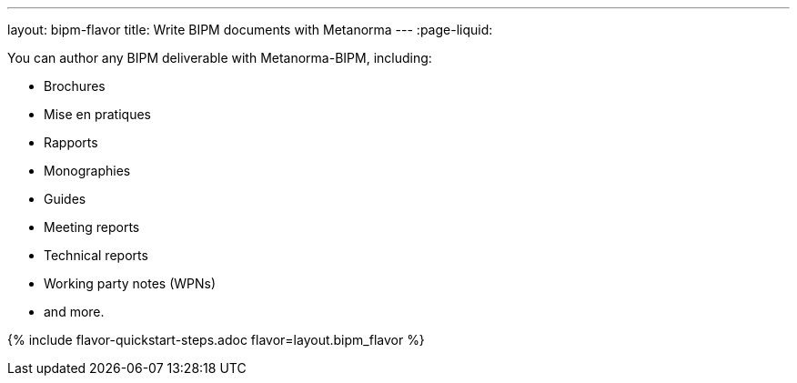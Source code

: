 ---
layout: bipm-flavor
title: Write BIPM documents with Metanorma
---
:page-liquid:

You can author any BIPM deliverable with Metanorma-BIPM, including:

* Brochures
* Mise en pratiques
* Rapports
* Monographies
* Guides
* Meeting reports
* Technical reports
* Working party notes (WPNs)
* and more.

{% include flavor-quickstart-steps.adoc flavor=layout.bipm_flavor %}

